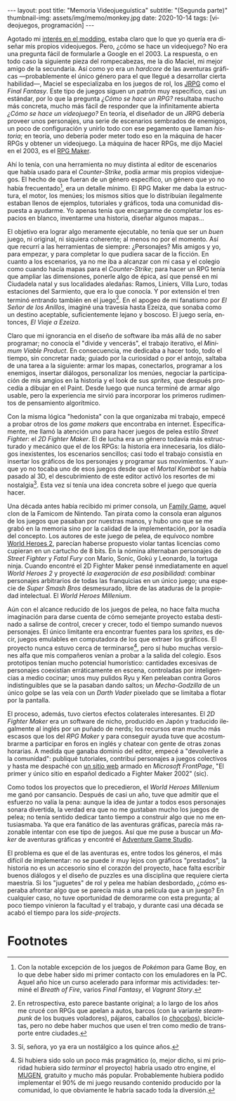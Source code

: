 #+OPTIONS: toc:nil num:nil
#+LANGUAGE: es
#+BEGIN_EXPORT html
---
layout: post
title: "Memoria Videojueguística"
subtitle: "(Segunda parte)"
thumbnail-img: assets/img/memo/monkey.jpg
date: 2020-10-14
tags: [videojuegos, programación]
---
#+END_EXPORT

Agotado mi [[file:../2020-09-29-memoria-videojueguistica][interés en el modding]], estaba claro que lo que yo quería era diseñar mis propios
videojuegos. Pero, ¿cómo se hace un videojuego? No era una pregunta fácil de formularle a Google
en el 2003. La respuesta, o en todo caso la siguiente pieza del rompecabezas, me la dio Maciel, mi mejor amigo de la secundaria. Así como yo era un /hardcore/ de las aventuras gráficas —probablemente el único género para el que llegué a desarrollar cierta habilidad—, Maciel se especializaba en los juegos de rol, los [[https://en.wikipedia.org/wiki/History_of_Eastern_role-playing_video_games#Japanese_role-playing_games][JRPG]] como el /Final Fantasy/. Este tipo de juegos siguen un patrón muy específico, casi un estándar, por lo que la pregunta
/¿Cómo se hace un RPG?/ resultaba mucho más concreta, mucho más fácil de responder que la infinitamente abierta
/¿Cómo se hace un videojuego?/ En teoría, el diseñador de un JRPG debería proveer unos personajes,
una serie de escenarios sembrados de enemigos, un poco de configuración y unirlo todo con ese pegamento que llaman /historia/;
en teoría, uno debería poder meter todo eso en la máquina de hacer RPGs y obtener un videojuego. La máquina de hacer RPGs, me dijo Maciel en el 2003, es el [[https://en.wikipedia.org/wiki/RPG_Maker][RPG Maker]].

#+BEGIN_CENTER
#+attr_html: :width 480px
[[../assets/img/memo/rpgmaker.png]]
#+END_CENTER

Ahí lo tenía, con una herramienta no muy distinta al editor de escenarios que había usado para el /Counter-Strike/, podía armar mis propios videojuegos. El hecho de que fueran de un género específico, un género que yo no había frecuentado[fn:1], era un detalle mínimo.
El RPG Maker me daba la estructura, el motor, los menúes; los mismos sitios que lo distribuían ilegalmente estaban llenos de ejemplos, tutoriales y gráficos, toda una comunidad dispuesta a ayudarme. Yo apenas tenía que encargarme de completar los espacios en blanco, inventarme una historia, diseñar algunos mapas...


El objetivo era lograr algo meramente ejecutable, no tenía que ser un /buen/ juego, ni original, ni siquiera coherente; al menos no por el momento. Así que recurrí a las herramientas de siempre: ¿Personajes? Mis amigos y yo, para empezar, y para completar lo que pudiera sacar de la ficción. En cuanto a los escenarios, ya no me iba a alcanzar con mi casa y el colegio como cuando hacía mapas para el /Counter-Strike/; para hacer un RPG tenía que ampliar las dimensiones, ponerle algo de épica, así que pensé en mi Ciudadela natal y sus localidades aledañas: Ramos, Liniers, Villa Luro, todas estaciones del Sarmiento, que era lo que conocía. Y por extensión el tren terminó entrando también en el juego[fn:2]. En el apogeo de mi fanatismo por /El Señor de los Anillos/, imaginé una travesía hasta Ezeiza, que sonaba como un destino aceptable, suficientemente lejano y boscoso. El juego sería, entonces, /El Viaje a Ezeiza/.

#+BEGIN_CENTER
#+attr_html: :width 480px
[[../assets/img/memo/heroes.gif]]
#+END_CENTER

Claro que mi ignorancia en el diseño de software iba más allá de no saber programar; no conocía el "divide y vencerás", el trabajo iterativo, el /Minimum Viable Product/. En consecuencia, me dedicaba a hacer todo, todo el tiempo, sin concretar nada; guiado por la curiosidad o por el antojo, saltaba de una tarea a la siguiente: armar los mapas, conectarlos, programar a los enemigos, insertar diálogos, personalizar los menúes, negociar la participación de mis amgios en la historia y el look de sus /sprites,/ que después procedía a dibujar en el Paint. Desde luego que nunca terminé de armar algo usable, pero la experiencia me sirvió para incorporar los primeros rudimentos de pensamiento algorítmico.

Con la misma lógica "hedonista" con la que organizaba mi trabajo, empecé a probar otros de los /game makers/ que encontraba en internet. Específicamente, me llamó la atención uno para hacer juegos de pelea estilo /Street Fighter/: el /2D Fighter Maker/. El de lucha era un género todavía más estructurado y mecánico que el de los RPGs: la historia era innecesaria, los diálogos inexistentes, los escenarios sencillos; casi todo el trabajo consistía en insertar los gráficos de los personajes y programar sus movimientos. Y aunque yo no tocaba uno de esos juegos desde que el /Mortal Kombat/ se había pasado al 3D, el descubrimiento de este editor activó los resortes de mi nostalgia[fn:3]. Esta vez sí tenía una idea concreta sobre el juego que quería hacer.

Una década antes había recibido mi primer consola, un [[https://es.wikipedia.org/wiki/Family_game][Family Game]], aquel clon de la Famicom de Nintendo. Tan pirata como la consola eran algunos de los juegos que pasaban por nuestras manos, y hubo uno que se me grabó en la memoria sino por la calidad de la implementación, por la osadía del concepto. Los autores de este juego de pelea, de equívoco nombre [[https://bootleggames.fandom.com/wiki/World_Heroes_2][World Heroes 2]], parecían haberse propuesto violar tantas licencias como cupieran en un cartucho de 8 bits. En la nómina alternaban personajes de /Street Fighter/ y  /Fatal Fury/ con Mario, Sonic, Gokú y Leonardo, la tortuga ninja. Cuando encontré el 2D Fighter Maker pensé inmediatamente en aquel /World Heroes 2/ y proyecté /la exageración de esa posibilidad/: combinar personajes arbitrarios de todas las franquicias en un único juego; una especie de /Super Smash Bros/ desmesurado, libre de las ataduras de la propiedad intelectual. El /World Heroes Millenium/.

#+BEGIN_CENTER
#+attr_html: :width 480px
[[../assets/img/memo/monkey.jpg]]
#+END_CENTER


Aún con el alcance reducido de los juegos de pelea, no hace falta mucha imaginación para darse cuenta de cómo semejante proyecto estaba destinado a salirse de control, crecer y crecer, todo el tiempo sumando nuevos personajes. El único limitante era encontrar fuentes para los /sprites/, es decir, juegos emulables en computadora de los que extraer los gráficos. El proyecto nunca estuvo cerca de terminarse[fn:4], pero sí hubo muchas versiones alfa que mis compañeros venían a probar a la salida del colegio. Esos prototipos tenían mucho potencial humorístico: cantidades excesivas de personajes coexistían erráticamente en escena, controladas por inteligencias a medio cocinar; unos muy pulidos Ryu y Ken peleaban contra Goros indistinguibles que se la pasaban dando saltos; un /Mecha-Godzilla/ de un único golpe se las veía con un /Darth Vader/ pixelado que se limitaba a flotar por la pantalla.

El proceso, además, tuvo ciertos efectos colaterales interesantes. El /2D Fighter Maker/ era un software de nicho, producido en Japón y traducido ilegalmente al inglés por un puñado de nerds; los recursos eran mucho más escasos que los del /RPG Maker/ y para conseguir ayuda tuve que acostumbrarme a participar en foros en inglés y chatear con gente de otras zonas horarias. A medida que ganaba dominio del editor, empecé a "devolverle a la comunidad": publiqué tutoriales, contribuí personajes a juegos colectivos y hasta me despaché con [[https://web.archive.org/web/20050418192430/http://fightermaker.fateback.com/][un sitio web]] armado en /Microsoft FrontPage/, "El primer y único sitio en español dedicado a Fighter Maker 2002" (sic).

#+BEGIN_CENTER
#+attr_html: :width 480px
[[../assets/img/memo/fmargentina.png]]
#+END_CENTER

Como todos los proyectos que lo precedieron, el /World Heroes Millenium/ me ganó por cansancio. Después de casi un año, tuve que admitir que el esfuerzo no valía la pena: aunque la idea de juntar a todos esos personajes sonara divertida, la verdad era que no me gustaban mucho los juegos de pelea; no tenía sentido dedicar tanto tiempo a construir algo que no me entusiasmaba. Ya que era fanático de las aventuras gráficas, parecía más razonable intentar con ese tipo de juegos. Así que me puse a buscar un /Maker/ de aventuras gráficas y encontré el [[https://en.wikipedia.org/wiki/Adventure_Game_Studio][Adventure Game Studio]].

El problema es que el de las aventuras es, entre todos los géneros, el más difícil de implementar: no se puede ir muy lejos con gráficos "prestados", la historia no es un accesorio sino el corazón del proyecto, hace falta escribir buenos diálogos y el diseño de puzzles es una disciplina que requiere cierta maestría. Si los "juguetes" de rol y pelea me habían desbordado, ¿cómo esperaba afrontar algo que se parecía más a una película que a un juego? En cualquier caso, no tuve oportunidad de demorarme con esta pregunta; al poco tiempo vinieron la facultad y el trabajo, y durante casi una década se acabó el tiempo para los /side-projects/.

* Footnotes

[fn:1] Con la notable excepción de los juegos de /Pokémon/ para Game Boy, en lo que debe haber sido mi primer contacto con los emuladores en la PC. Aquel año hice un curso acelerado para informar mis actividades: terminé el /Breath of Fire/, varios /Final Fantasy/, el /Vagrant Story/.

[fn:2]  En retrospectiva, esto parece bastante original; a lo largo de los años me crucé con RPGs que apelan a autos, barcos (con la variante /steampunk/ de los buques voladores), pájaros, caballos (o [[https://en.wikipedia.org/wiki/Chocobo][chocobos]]), bicicletas, pero no debe haber muchos que usen el tren como medio de transporte entre ciudades.

[fn:3] Sí, señora, yo ya era un nostálgico a los quince años.

[fn:4] Si hubiera sido solo un poco más pragmático (o, mejor dicho, si mi prioridad hubiera sido /terminar/ el proyecto) habría usado otro engine, el [[https://en.wikipedia.org/wiki/Mugen_(engine)][MUGEN]], gratuito y mucho más popular. Probablemente hubiera podido implementar el 90% de mi juego reusando contenido producido por la comunidad, lo que obviamente le habría sacado toda la diversión.
